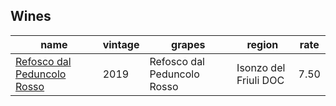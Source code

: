 :PROPERTIES:
:ID:                     d2047d55-bee2-498d-8e97-0100e262096c
:END:

** Wines
:PROPERTIES:
:ID:                     606ed30a-0a77-48b7-8082-cf144497ed67
:END:

#+attr_html: :class wines-table
|                                                                     name | vintage |                      grapes |                region | rate |
|--------------------------------------------------------------------------+---------+-----------------------------+-----------------------+------|
| [[barberry:/wines/b24c31f5-afdf-4ff6-9adc-d10716f59f51][Refosco dal Peduncolo Rosso]] |    2019 | Refosco dal Peduncolo Rosso | Isonzo del Friuli DOC | 7.50 |
